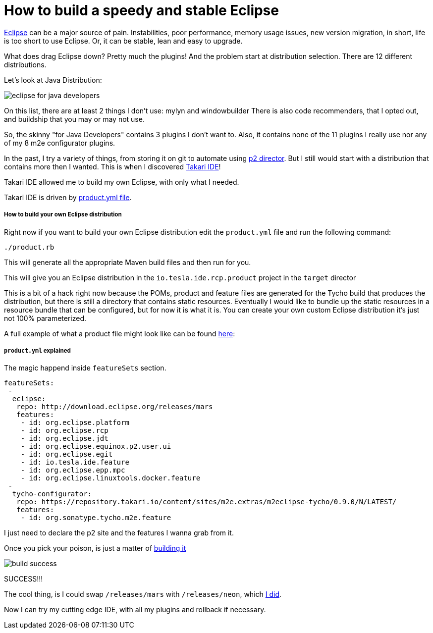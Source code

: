 
How to build a speedy and stable Eclipse
========================================

:hp-tags: eclipse, automation

http://www.eclipse.org/[Eclipse] can be a major source of pain.  Instabilities, poor performance, memory usage issues, new version migration,  in short, life is too short to use Eclipse.  Or, it can be stable, lean and easy to upgrade.

What does drag Eclipse down?  Pretty much the plugins!  And the problem start at distribution selection.  There are 12 different distributions.

Let's look at Java Distribution:

image::http://velo.github.io/images/my-ide/eclipse-for-java-developers.PNG[]

On this list, there are at least 2 things I don't use: mylyn and windowbuilder
There is also code recommenders, that I opted out, and buildship that you may or may not use.

So, the skinny "for Java Developers" contains 3 plugins I don't want to. Also, it contains none of the 11 plugins I really use nor any of my 8 m2e configurator plugins.

In the past, I try a variety of things, from storing it on git to automate using http://help.eclipse.org/mars/index.jsp?topic=%2Forg.eclipse.platform.doc.isv%2Fguide%2Fp2_director.html[p2 director].  But I still would start with a distribution that contains more then I wanted.  This is when I discovered https://github.com/takari/takari-ide[Takari IDE]!

Takari IDE allowed me to build my own Eclipse, with only what I needed.

Takari IDE is driven by https://github.com/velo/my-ide/blob/master/product.yml[product.yml file].


##### How to build your own Eclipse distribution

Right now if you want to build your own Eclipse distribution edit the `product.yml` file and run the following command:

```
./product.rb
```

This will generate all the appropriate Maven build files and then run for you.

This will give you an Eclipse distribution in the `io.tesla.ide.rcp.product` project in the `target` director

This is a bit of a hack right now because the POMs, product and feature files are generated for the Tycho build that produces the distribution, but there is still a directory that contains static resources. Eventually I would like to bundle up the static resources in a resource bundle that can be configured, but for now it is what it is. You can create your own custom Eclipse distribution it's just not 100% parameterized.

A full example of what a product file might look like can be found https://github.com/velo/my-ide/blob/master/product.yml[here]:


##### `product.yml` explained

The magic happend inside `featureSets` section.

```
featureSets: 
 -
  eclipse:
   repo: http://download.eclipse.org/releases/mars
   features:
    - id: org.eclipse.platform
    - id: org.eclipse.rcp
    - id: org.eclipse.jdt
    - id: org.eclipse.equinox.p2.user.ui
    - id: org.eclipse.egit
    - id: io.tesla.ide.feature
    - id: org.eclipse.epp.mpc
    - id: org.eclipse.linuxtools.docker.feature
 - 
  tycho-configurator:
   repo: https://repository.takari.io/content/sites/m2e.extras/m2eclipse-tycho/0.9.0/N/LATEST/
   features:
    - id: org.sonatype.tycho.m2e.feature
```

I just need to declare the p2 site and the features I wanna grab from it.

Once you pick your poison, is just a matter of https://travis-ci.org/velo/my-ide[building it]

image::http://velo.github.io/images/my-ide/build-success.PNG[]

SUCCESS!!!

The cool thing, is I could swap `/releases/mars` with `/releases/neon`, which https://github.com/velo/my-ide/commit/13702eea0bacf02e1662e99f1b91075c38d8cfb7[I did]. 

Now I can try my cutting edge IDE, with all my plugins and rollback if necessary.